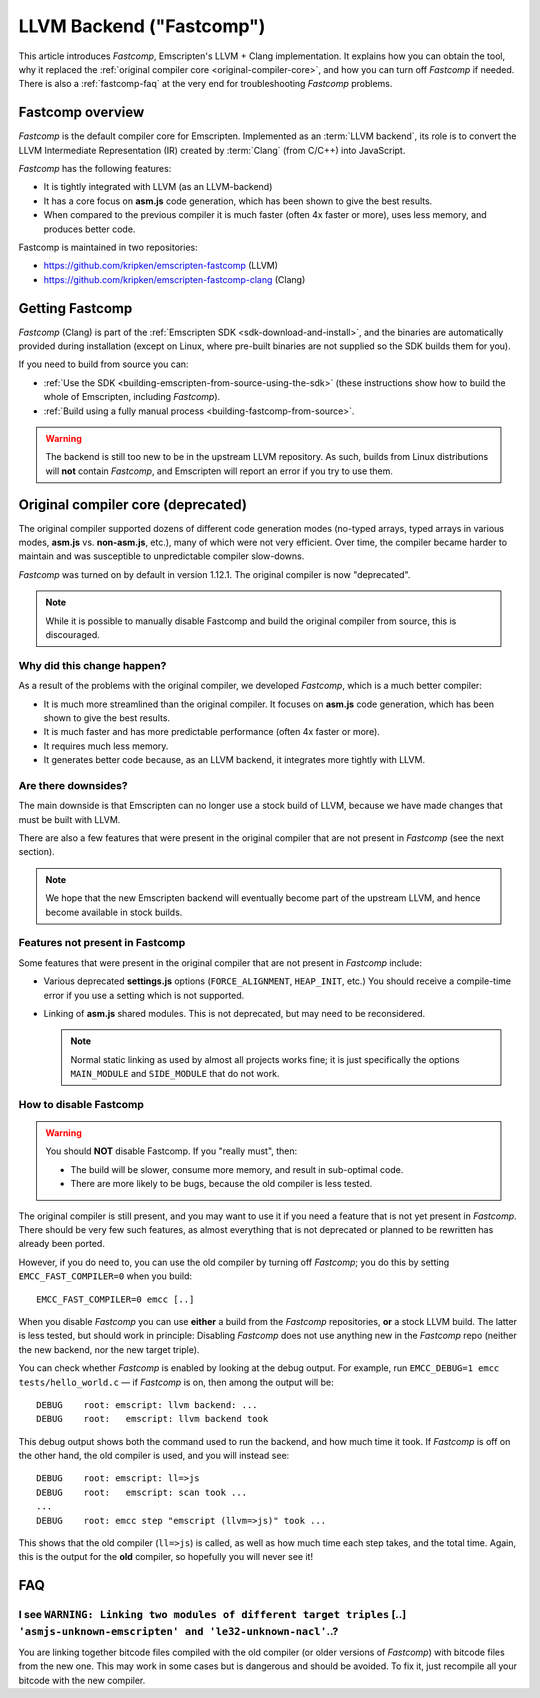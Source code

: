.. _LLVM-Backend:

=========================
LLVM Backend ("Fastcomp")
=========================

This article introduces *Fastcomp*, Emscripten's LLVM + Clang implementation. It explains how you can obtain the tool, why it replaced the :ref:`original compiler core <original-compiler-core>`, and how you can turn off *Fastcomp* if needed. There is also a :ref:`fastcomp-faq` at the very end for troubleshooting *Fastcomp* problems.


Fastcomp overview
=================

*Fastcomp* is the default compiler core for Emscripten. Implemented as an :term:`LLVM backend`, its role is to convert the LLVM Intermediate Representation (IR) created by :term:`Clang` (from C/C++) into JavaScript.

*Fastcomp* has the following features:

- It is tightly integrated with LLVM (as an LLVM-backend)
- It has a core focus on **asm.js** code generation, which has been shown to give the best results.
- When compared to the previous compiler it is much faster (often 4x faster or more), uses less memory, and produces better code.

Fastcomp is maintained in two repositories:

- https://github.com/kripken/emscripten-fastcomp (LLVM)
- https://github.com/kripken/emscripten-fastcomp-clang (Clang)

Getting Fastcomp
================

*Fastcomp* (Clang) is part of the :ref:`Emscripten SDK <sdk-download-and-install>`, and the binaries are automatically provided during installation (except on Linux, where pre-built binaries are not supplied so the SDK builds them for you).

If you need to build from source you can:

- :ref:`Use the SDK <building-emscripten-from-source-using-the-sdk>` (these instructions show how to build the whole of Emscripten, including *Fastcomp*).
- :ref:`Build using a fully manual process <building-fastcomp-from-source>`.

.. warning:: The backend is still too new to be in the upstream LLVM repository. As such, builds from Linux distributions will **not** contain *Fastcomp*, and Emscripten will report an error if you try to use them.


.. _original-compiler-core:

Original compiler core (deprecated)
===================================

The original compiler supported dozens of different code generation modes (no-typed arrays, typed arrays in various modes, **asm.js** vs. **non-asm.js**, etc.), many of which were not very efficient. Over time, the compiler became harder to maintain and was susceptible to unpredictable compiler slow-downs.

*Fastcomp* was turned on by default in version 1.12.1. The original compiler is now "deprecated".

.. note:: While it is possible to manually disable Fastcomp and build the original compiler from source, this is discouraged.


Why did this change happen?
---------------------------

As a result of the problems with the original compiler, we developed *Fastcomp*, which is a much better compiler:

- It is much more streamlined than the original compiler. It focuses on **asm.js** code generation, which has been shown to give the best results.
- It is much faster and has more predictable performance (often 4x faster or more).
- It requires much less memory.
- It generates better code because, as an LLVM backend, it integrates more tightly with LLVM.


Are there downsides?
--------------------

The main downside is that Emscripten can no longer use a stock build of LLVM, because we have made changes that must be built with LLVM.

There are also a few features that were present in the original compiler that are not present in *Fastcomp* (see the next section).

.. note:: We hope that the new Emscripten backend will eventually become part of the upstream LLVM, and hence become available in stock builds.

Features not present in Fastcomp
--------------------------------

Some features that were present in the original compiler that are not present in *Fastcomp* include:

-  Various deprecated **settings.js** options (``FORCE_ALIGNMENT``, ``HEAP_INIT``, etc.) You should receive a compile-time error if you use a setting which is not supported.
-  Linking of **asm.js** shared modules. This is not deprecated, but may need to be reconsidered.

   .. note:: Normal static linking as used by almost all projects works fine; it is just specifically the options ``MAIN_MODULE`` and ``SIDE_MODULE`` that do not work.


How to disable Fastcomp
-----------------------

.. warning:: You should **NOT** disable Fastcomp. If you "really must", then:

   -  The build will be slower, consume more memory, and result in sub-optimal code.
   -  There are more likely to be bugs, because the old compiler is less tested.

The original compiler is still present, and you may want to use it if you need a feature that is not yet present in *Fastcomp*. There should be very few such features, as almost everything that is not deprecated or planned to be rewritten has already been ported.

However, if you do need to, you can use the old compiler by turning off *Fastcomp*; you do this by setting ``EMCC_FAST_COMPILER=0`` when you build:
::

    EMCC_FAST_COMPILER=0 emcc [..]


When you disable *Fastcomp* you can use **either** a build from the *Fastcomp* repositories, **or** a stock LLVM build. The latter is less tested, but should work in principle: Disabling *Fastcomp* does not use anything new in the *Fastcomp* repo (neither the new backend, nor the new target triple).

You can check whether *Fastcomp* is enabled by looking at the debug output. For example, run ``EMCC_DEBUG=1 emcc tests/hello_world.c`` — if *Fastcomp* is on, then among the output will be:

::

    DEBUG    root: emscript: llvm backend: ...
    DEBUG    root:   emscript: llvm backend took

This debug output shows both the command used to run the backend, and how much time it took. If *Fastcomp* is off on the other hand, the old compiler is used, and you will instead see:

::

    DEBUG    root: emscript: ll=>js
    DEBUG    root:   emscript: scan took ...
    ...
    DEBUG    root: emcc step "emscript (llvm=>js)" took ...

This shows that the old compiler (``ll=>js``) is called, as well as how much time each step takes, and the total time. Again, this is the output for the **old** compiler, so hopefully you will never see it!



.. _fastcomp-faq:

FAQ
===

I see ``WARNING: Linking two modules of different target triples`` [..] ``'asmjs-unknown-emscripten' and 'le32-unknown-nacl'``..?
---------------------------------------------------------------------------------------------------------------------------------

You are linking together bitcode files compiled with the old compiler (or older versions of *Fastcomp*) with bitcode files from the new one. This may work in some cases but is dangerous and should be avoided. To fix it, just recompile all your bitcode with the new compiler.


